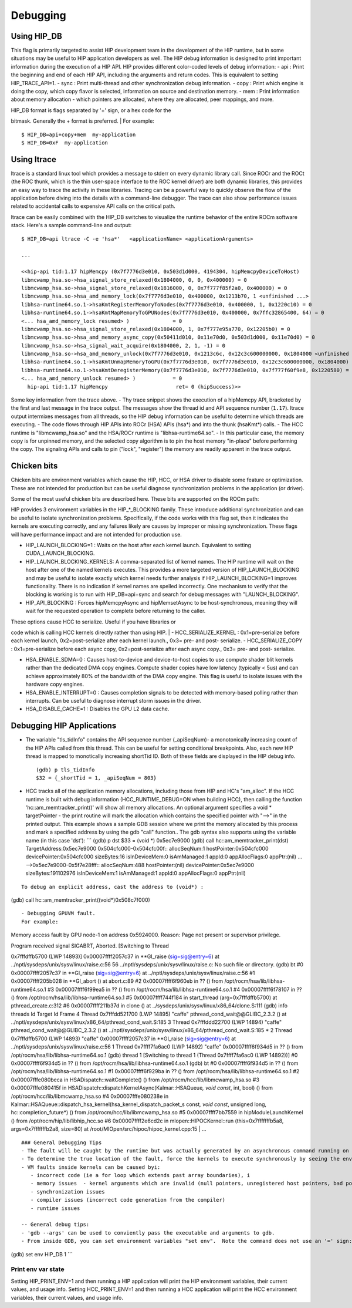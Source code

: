 Debugging
=========


Using HIP\_DB
~~~~~~~~~~~~~

This flag is primarily targeted to assist HIP development team in the
development of the HIP runtime, but in some situations may be useful to
HIP application developers as well. The HIP debug information is
designed to print important information during the execution of a HIP
API. HIP provides different color-coded levels of debug information: 
- api : Print the beginning and end of each HIP API, including the
arguments and return codes. This is equivalent to setting
HIP\_TRACE\_API=1. 
- sync : Print multi-thread and other synchronization
debug information.
- copy : Print which engine is doing the copy, which
copy flavor is selected, information on source and destination memory. 
- mem : Print information about memory allocation - which pointers are
allocated, where they are allocated, peer mappings, and more.

| HIP\_DB format is flags separated by '+' sign, or a hex code for the
bitmask. Generally the + format is preferred.
| For example:

::

    $ HIP_DB=api+copy+mem  my-application
    $ HIP_DB=0xF  my-application

Using ltrace
~~~~~~~~~~~~

ltrace is a standard linux tool which provides a message to stderr on
every dynamic library call. Since ROCr and the ROCt (the ROC thunk,
which is the thin user-space interface to the ROC kernel driver) are
both dynamic libraries, this provides an easy way to trace the activity
in these libraries. Tracing can be a powerful way to quickly observe the
flow of the application before diving into the details with a
command-line debugger. The trace can also show performance issues
related to accidental calls to expensive API calls on the critical path.

ltrace can be easily combined with the HIP\_DB switches to visualize the
runtime behavior of the entire ROCm software stack. Here's a sample
command-line and output:

::

    $ HIP_DB=api ltrace -C -e 'hsa*'   <applicationName> <applicationArguments>

    ...

    <<hip-api tid:1.17 hipMemcpy (0x7f7776d3e010, 0x503d1d000, 4194304, hipMemcpyDeviceToHost)
    libmcwamp_hsa.so->hsa_signal_store_relaxed(0x1804000, 0, 0, 0x400000) = 0
    libmcwamp_hsa.so->hsa_signal_store_relaxed(0x1816000, 0, 0x7f777f85f2a0, 0x400000) = 0
    libmcwamp_hsa.so->hsa_amd_memory_lock(0x7f7776d3e010, 0x400000, 0x1213b70, 1 <unfinished ...>
    libhsa-runtime64.so.1->hsaKmtRegisterMemoryToNodes(0x7f7776d3e010, 0x400000, 1, 0x1220c10) = 0
    libhsa-runtime64.so.1->hsaKmtMapMemoryToGPUNodes(0x7f7776d3e010, 0x400000, 0x7ffc32865400, 64) = 0
    <... hsa_amd_memory_lock resumed> )              = 0
    libmcwamp_hsa.so->hsa_signal_store_relaxed(0x1804000, 1, 0x7f777e95a770, 0x12205b0) = 0
    libmcwamp_hsa.so->hsa_amd_memory_async_copy(0x50411d010, 0x11e70d0, 0x503d1d000, 0x11e70d0) = 0
    libmcwamp_hsa.so->hsa_signal_wait_acquire(0x1804000, 2, 1, -1) = 0
    libmcwamp_hsa.so->hsa_amd_memory_unlock(0x7f7776d3e010, 0x1213c6c, 0x12c3c600000000, 0x1804000 <unfinished ...>
    libhsa-runtime64.so.1->hsaKmtUnmapMemoryToGPU(0x7f7776d3e010, 0x7f7776d3e010, 0x12c3c600000000, 0x1804000) = 0
    libhsa-runtime64.so.1->hsaKmtDeregisterMemory(0x7f7776d3e010, 0x7f7776d3e010, 0x7f777f60f9e8, 0x1220580) = 0
    <... hsa_amd_memory_unlock resumed> )            = 0
      hip-api tid:1.17 hipMemcpy                      ret= 0 (hipSuccess)>>

Some key information from the trace above. - Thy trace snippet shows the
execution of a hipMemcpy API, bracketed by the first and last message in
the trace output. The messages show the thread id and API sequence
number (``1.17``). ltrace output intermixes messages from all threads,
so the HIP debug information can be useful to determine which threads
are executing. - The code flows through HIP APIs into ROCr (HSA) APIs
(hsa*) and into the thunk (hsaKmt*) calls. - The HCC runtime is
"libmcwamp\_hsa.so" and the HSA/ROCr runtime is "libhsa-runtime64.so". -
In this particular case, the memory copy is for unpinned memory, and the
selected copy algorithm is to pin the host memory "in-place" before
performing the copy. The signaling APIs and calls to pin ("lock",
"register") the memory are readily apparent in the trace output.

Chicken bits
~~~~~~~~~~~~

Chicken bits are environment variables which cause the HIP, HCC, or HSA
driver to disable some feature or optimization. These are not intended
for production but can be useful diagnose synchronization problems in
the application (or driver).

Some of the most useful chicken bits are described here. These bits are
supported on the ROCm path:

HIP provides 3 environment variables in the HIP\_\*\_BLOCKING family.
These introduce additional synchronization and can be useful to isolate
synchronization problems. Specifically, if the code works with this flag
set, then it indicates the kernels are executing correctly, and any
failures likely are causes by improper or missing synchronization. These
flags will have performance impact and are not intended for production
use.

-  HIP\_LAUNCH\_BLOCKING=1 : Waits on the host after each kernel launch.
   Equivalent to setting CUDA\_LAUNCH\_BLOCKING.
-  HIP\_LAUNCH\_BLOCKING\_KERNELS: A comma-separated list of kernel
   names. The HIP runtime will wait on the host after one of the named
   kernels executes. This provides a more targeted version of
   HIP\_LAUNCH\_BLOCKING and may be useful to isolate exactly which
   kernel needs further analysis if HIP\_LAUNCH\_BLOCKING=1 improves
   functionality. There is no indication if kernel names are spelled
   incorrectly. One mechanism to verify that the blocking is working is
   to run with HIP\_DB=api+sync and search for debug messages with
   "LAUNCH\_BLOCKING".
-  HIP\_API\_BLOCKING : Forces hipMemcpyAsync and hipMemsetAsync to be
   host-synchronous, meaning they will wait for the requested operation
   to complete before returning to the caller.

| These options cause HCC to serialize. Useful if you have libraries or
code which is calling HCC kernels directly rather than using HIP.
| - HCC\_SERIALIZE\_KERNEL : 0x1=pre-serialize before each kernel
launch, 0x2=post-serialize after each kernel launch., 0x3= pre- and
post- serialize. - HCC\_SERIALIZE\_COPY : 0x1=pre-serialize before each
async copy, 0x2=post-serialize after each async copy., 0x3= pre- and
post- serialize.

-  HSA\_ENABLE\_SDMA=0 : Causes host-to-device and device-to-host copies
   to use compute shader blit kernels rather than the dedicated DMA copy
   engines. Compute shader copies have low latency (typically < 5us) and
   can achieve approximately 80% of the bandwidth of the DMA copy
   engine. This flag is useful to isolate issues with the hardware copy
   engines.
-  HSA\_ENABLE\_INTERRUPT=0 : Causes completion signals to be detected
   with memory-based polling rather than interrupts. Can be useful to
   diagnose interrupt storm issues in the driver.
-  HSA\_DISABLE\_CACHE=1 : Disables the GPU L2 data cache.

Debugging HIP Applications
~~~~~~~~~~~~~~~~~~~~~~~~~~

-  The variable "tls\_tidInfo" contains the API sequence number
   (\_apiSeqNum)- a monotonically increasing count of the HIP APIs
   called from this thread. This can be useful for setting conditional
   breakpoints. Also, each new HIP thread is mapped to monotically
   increasing shortTid ID. Both of these fields are displayed in the HIP
   debug info.

   ::

       (gdb) p tls_tidInfo
       $32 = {_shortTid = 1, _apiSeqNum = 803}

-  HCC tracks all of the application memory allocations, including those
   from HIP and HC's "am\_alloc". If the HCC runtime is built with debug
   information (HCC\_RUNTIME\_DEBUG=ON when building HCC), then calling
   the function 'hc::am\_memtracker\_print()' will show all memory
   allocations. An optional argument specifies a void \* targetPointer -
   the print routine will mark the allocation which contains the
   specified pointer with "-->" in the printed output. This example
   shows a sample GDB session where we print the memory allocated by
   this process and mark a specified address by using the gdb "call"
   function.. The gdb syntax also supports using the variable name (in
   this case 'dst'): \`\`\` (gdb) p dst $33 = (void \*) 0x5ec7e9000
   (gdb) call hc::am\_memtracker\_print(dst) TargetAddress:0x5ec7e9000
   0x504cfc000-0x504cfc00f:: allocSeqNum:1 hostPointer:0x504cfc000
   devicePointer:0x504cfc000 sizeBytes:16 isInDeviceMem:0 isAmManaged:1
   appId:0 appAllocFlags:0 appPtr:(nil) ... -->0x5ec7e9000-0x5f7e28fff::
   allocSeqNum:488 hostPointer:(nil) devicePointer:0x5ec7e9000
   sizeBytes:191102976 isInDeviceMem:1 isAmManaged:1 appId:0
   appAllocFlags:0 appPtr:(nil)

::


    To debug an explicit address, cast the address to (void*) :

(gdb) call hc::am\_memtracker\_print((void\*)0x508c7f000)

::

    - Debugging GPUVM fault.
    For example:

Memory access fault by GPU node-1 on address 0x5924000. Reason: Page not
present or supervisor privilege.

| Program received signal SIGABRT, Aborted. [Switching to Thread
0x7fffdffb5700 (LWP 14893)] 0x00007ffff2057c37 in **GI\_raise
(sig=sig@entry=6) at ../nptl/sysdeps/unix/sysv/linux/raise.c:56 56
../nptl/sysdeps/unix/sysv/linux/raise.c: No such file or directory.
(gdb) bt #0 0x00007ffff2057c37 in **\ GI\_raise (sig=sig@entry=6) at
../nptl/sysdeps/unix/sysv/linux/raise.c:56 #1 0x00007ffff205b028 in
**GI\_abort () at abort.c:89 #2 0x00007ffff6f960eb in ?? () from
/opt/rocm/hsa/lib/libhsa-runtime64.so.1 #3 0x00007ffff6f99ea5 in ?? ()
from /opt/rocm/hsa/lib/libhsa-runtime64.so.1 #4 0x00007ffff6f78107 in ??
() from /opt/rocm/hsa/lib/libhsa-runtime64.so.1 #5 0x00007ffff744f184 in
start\_thread (arg=0x7fffdffb5700) at pthread\_create.c:312 #6
0x00007ffff211b37d in clone () at
../sysdeps/unix/sysv/linux/x86\_64/clone.S:111 (gdb) info threads Id
Target Id Frame 4 Thread 0x7fffdd521700 (LWP 14895) "caffe"
pthread\_cond\_wait@@GLIBC\_2.3.2 () at
../nptl/sysdeps/unix/sysv/linux/x86\_64/pthread\_cond\_wait.S:185 3
Thread 0x7fffddd22700 (LWP 14894) "caffe"
pthread\_cond\_wait@@GLIBC\_2.3.2 () at
../nptl/sysdeps/unix/sysv/linux/x86\_64/pthread\_cond\_wait.S:185 \* 2
Thread 0x7fffdffb5700 (LWP 14893) "caffe" 0x00007ffff2057c37 in
**\ GI\_raise (sig=sig@entry=6) at
../nptl/sysdeps/unix/sysv/linux/raise.c:56 1 Thread 0x7ffff7fa6ac0 (LWP
14892) "caffe" 0x00007ffff6f934d5 in ?? () from
/opt/rocm/hsa/lib/libhsa-runtime64.so.1 (gdb) thread 1 [Switching to
thread 1 (Thread 0x7ffff7fa6ac0 (LWP 14892))] #0 0x00007ffff6f934d5 in
?? () from /opt/rocm/hsa/lib/libhsa-runtime64.so.1 (gdb) bt #0
0x00007ffff6f934d5 in ?? () from /opt/rocm/hsa/lib/libhsa-runtime64.so.1
#1 0x00007ffff6f929ba in ?? () from
/opt/rocm/hsa/lib/libhsa-runtime64.so.1 #2 0x00007fffe080beca in
HSADispatch::waitComplete() () from /opt/rocm/hcc/lib/libmcwamp\_hsa.so
#3 0x00007fffe080415f in
HSADispatch::dispatchKernelAsync(Kalmar::HSAQueue\ *, void const*, int,
bool) () from /opt/rocm/hcc/lib/libmcwamp\_hsa.so #4 0x00007fffe080238e
in
Kalmar::HSAQueue::dispatch\_hsa\_kernel(hsa\_kernel\_dispatch\_packet\_s
const\ *, void const*, unsigned long, hc::completion\_future\*) () from
/opt/rocm/hcc/lib/libmcwamp\_hsa.so #5 0x00007ffff7bb7559 in
hipModuleLaunchKernel () from /opt/rocm/hip/lib/libhip\_hcc.so #6
0x00007ffff2e6cd2c in mlopen::HIPOCKernel::run (this=0x7fffffffb5a8,
args=0x7fffffffb2a8, size=80) at
/root/MIOpen/src/hipoc/hipoc\_kernel.cpp:15
| ...

::


    ### General Debugging Tips
    - The fault will be caught by the runtime but was actually generated by an asynchronous command running on the GPU.    So, the GDB backtrace will show a path in the runtime, ie inside "GI_Raise" as shown in the example above.
    - To determine the true location of the fault, force the kernels to execute synchronously by seeing the environment variables HCC_SERIALIZE_KERNEL=3 HCC_SERIALIZE_COPY=3.  This will force HCC to wait for the kernel to finish executing before retuning.  If the fault occurs during the execution of a kernel, you can see the code which launched the kernel inside the backtrace.  A bit of guesswork is required to determine which thread is actually causing the issue - typically it will the thread which is waiting inside the libhsa-runtime64.so.
    - VM faults inside kernels can be caused byi:
       - incorrect code (ie a for loop which extends past array boundaries), i
       - memory issues  - kernel arguments which are invalid (null pointers, unregistered host pointers, bad pointers).
       - synchronization issues
       - compiler issues (incorrect code generation from the compiler)
       - runtime issues 

    -- General debug tips:
    - 'gdb --args' can be used to conviently pass the executable and arguments to gdb.
    - From inside GDB, you can set environment variables "set env".  Note the command does not use an '=' sign:

(gdb) set env HIP\_DB 1 \`\`\`

Print env var state
^^^^^^^^^^^^^^^^^^^

Setting HIP\_PRINT\_ENV=1 and then running a HIP application will print
the HIP environment variables, their current values, and usage info.
Setting HCC\_PRINT\_ENV=1 and then running a HCC application will print
the HCC environment variables, their current values, and usage info.
